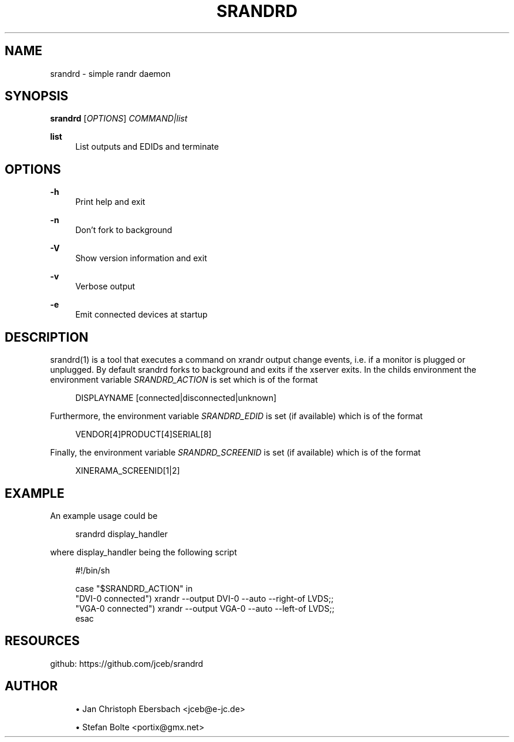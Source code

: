 '\" t
.\"     Title: srandrd
.\"    Author: [see the "AUTHOR" section]
.\" Generator: DocBook XSL Stylesheets v1.79.1 <http://docbook.sf.net/>
.\"      Date: 01/01/2017
.\"    Manual: \ \&
.\"    Source: \ \&
.\"  Language: English
.\"
.TH "SRANDRD" "1" "01/01/2017" "\ \&" "\ \&"
.\" -----------------------------------------------------------------
.\" * Define some portability stuff
.\" -----------------------------------------------------------------
.\" ~~~~~~~~~~~~~~~~~~~~~~~~~~~~~~~~~~~~~~~~~~~~~~~~~~~~~~~~~~~~~~~~~
.\" http://bugs.debian.org/507673
.\" http://lists.gnu.org/archive/html/groff/2009-02/msg00013.html
.\" ~~~~~~~~~~~~~~~~~~~~~~~~~~~~~~~~~~~~~~~~~~~~~~~~~~~~~~~~~~~~~~~~~
.ie \n(.g .ds Aq \(aq
.el       .ds Aq '
.\" -----------------------------------------------------------------
.\" * set default formatting
.\" -----------------------------------------------------------------
.\" disable hyphenation
.nh
.\" disable justification (adjust text to left margin only)
.ad l
.\" -----------------------------------------------------------------
.\" * MAIN CONTENT STARTS HERE *
.\" -----------------------------------------------------------------
.SH "NAME"
srandrd \- simple randr daemon
.SH "SYNOPSIS"
.sp
\fBsrandrd\fR [\fIOPTIONS\fR] \fICOMMAND|list\fR
.PP
\fBlist\fR
.RS 4
List outputs and EDIDs and terminate
.RE
.SH "OPTIONS"
.PP
\fB\-h\fR
.RS 4
Print help and exit
.RE
.PP
\fB\-n\fR
.RS 4
Don\(cqt fork to background
.RE
.PP
\fB\-V\fR
.RS 4
Show version information and exit
.RE
.PP
\fB\-v\fR
.RS 4
Verbose output
.RE
.PP
\fB\-e\fR
.RS 4
Emit connected devices at startup
.RE
.SH "DESCRIPTION"
.sp
srandrd(1) is a tool that executes a command on xrandr output change events, i\&.e\&. if a monitor is plugged or unplugged\&. By default srandrd forks to background and exits if the xserver exits\&. In the childs environment the environment variable \fISRANDRD_ACTION\fR is set which is of the format
.sp
.if n \{\
.RS 4
.\}
.nf
DISPLAYNAME [connected|disconnected|unknown]
.fi
.if n \{\
.RE
.\}
.sp
Furthermore, the environment variable \fISRANDRD_EDID\fR is set (if available) which is of the format
.sp
.if n \{\
.RS 4
.\}
.nf
VENDOR[4]PRODUCT[4]SERIAL[8]
.fi
.if n \{\
.RE
.\}
.sp
Finally, the environment variable \fISRANDRD_SCREENID\fR is set (if available) which is of the format
.sp
.if n \{\
.RS 4
.\}
.nf
XINERAMA_SCREENID[1|2]
.fi
.if n \{\
.RE
.\}
.SH "EXAMPLE"
.sp
An example usage could be
.sp
.if n \{\
.RS 4
.\}
.nf
srandrd display_handler
.fi
.if n \{\
.RE
.\}
.sp
where display_handler being the following script
.sp
.if n \{\
.RS 4
.\}
.nf
#!/bin/sh

case "$SRANDRD_ACTION" in
  "DVI\-0 connected") xrandr \-\-output DVI\-0 \-\-auto \-\-right\-of LVDS;;
  "VGA\-0 connected") xrandr \-\-output VGA\-0 \-\-auto \-\-left\-of LVDS;;
esac
.fi
.if n \{\
.RE
.\}
.SH "RESOURCES"
.sp
github: https://github\&.com/jceb/srandrd
.SH "AUTHOR"
.sp
.RS 4
.ie n \{\
\h'-04'\(bu\h'+03'\c
.\}
.el \{\
.sp -1
.IP \(bu 2.3
.\}
Jan Christoph Ebersbach <jceb@e\-jc\&.de>
.RE
.sp
.RS 4
.ie n \{\
\h'-04'\(bu\h'+03'\c
.\}
.el \{\
.sp -1
.IP \(bu 2.3
.\}
Stefan Bolte <portix@gmx\&.net>
.RE
